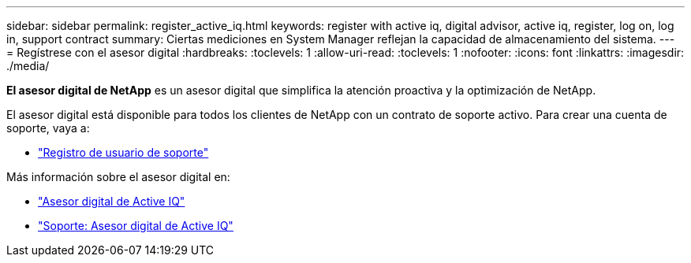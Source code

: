 ---
sidebar: sidebar 
permalink: register_active_iq.html 
keywords: register with active iq, digital advisor, active iq, register, log on, log in, support contract 
summary: Ciertas mediciones en System Manager reflejan la capacidad de almacenamiento del sistema. 
---
= Regístrese con el asesor digital
:hardbreaks:
:toclevels: 1
:allow-uri-read: 
:toclevels: 1
:nofooter: 
:icons: font
:linkattrs: 
:imagesdir: ./media/


[role="lead"]
*El asesor digital de NetApp* es un asesor digital que simplifica la atención proactiva y la optimización de NetApp.

El asesor digital está disponible para todos los clientes de NetApp con un contrato de soporte activo. Para crear una cuenta de soporte, vaya a:

* link:https://mysupport.netapp.com/eservice/public/now.do["Registro de usuario de soporte"^]


Más información sobre el asesor digital en:

* link:https://www.netapp.com/services/support/active-iq/["Asesor digital de Active IQ"^]
* link:https://mysupport.netapp.com/site/info/aboutAIQ["Soporte: Asesor digital de Active IQ"^]

